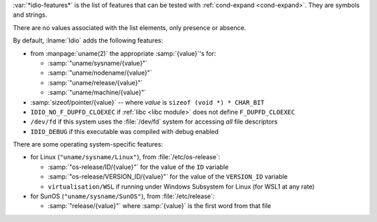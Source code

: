 :var:`*idio-features*` is the list of features that can be tested with
:ref:`cond-expand <cond-expand>`.  They are symbols and strings.

There are no values associated with the list elements, only presence
or absence.

By default, :lname:`Idio` adds the following features:

* from :manpage:`uname(2)` the appropriate :samp:`{value}`'s for:

  * :samp:`"uname/sysname/{value}"`

  * :samp:`"uname/nodename/{value}"`

  * :samp:`"uname/release/{value}"`

  * :samp:`"uname/machine/{value}"`

* :samp:`sizeof/pointer/{value}` -- where `value` is ``sizeof (void
  *) * CHAR_BIT``

* ``IDIO_NO_F_DUPFD_CLOEXEC`` if :ref:`libc <libc module>` does not
  define ``F_DUPFD_CLOEXEC``

* ``/dev/fd`` if this system uses the :file:`/dev/fd` system for
  accessing *all* file descriptors

* ``IDIO_DEBUG`` if this executable was compiled with debug enabled

There are some operating system-specific features:

* for Linux (``"uname/sysname/Linux"``), from :file:`/etc/os-release`:

  * :samp:`"os-release/ID/{value}"` for the value of the ``ID``
    variable

  * :samp:`"os-release/VERSION_ID/{value}"` for the value of the
    ``VERSION_ID`` variable

  * ``virtualisation/WSL`` if running under Windows Subsystem for
    Linux (for WSL1 at any rate)

* for SunOS (``"uname/sysname/SunOS"``), from :file:`/etc/release`:

  * :samp:`"release/{value}"` where :samp:`{value}` is the first word
    from that file

.. seealso:: :ref:`%add-feature <%add-feature>`

